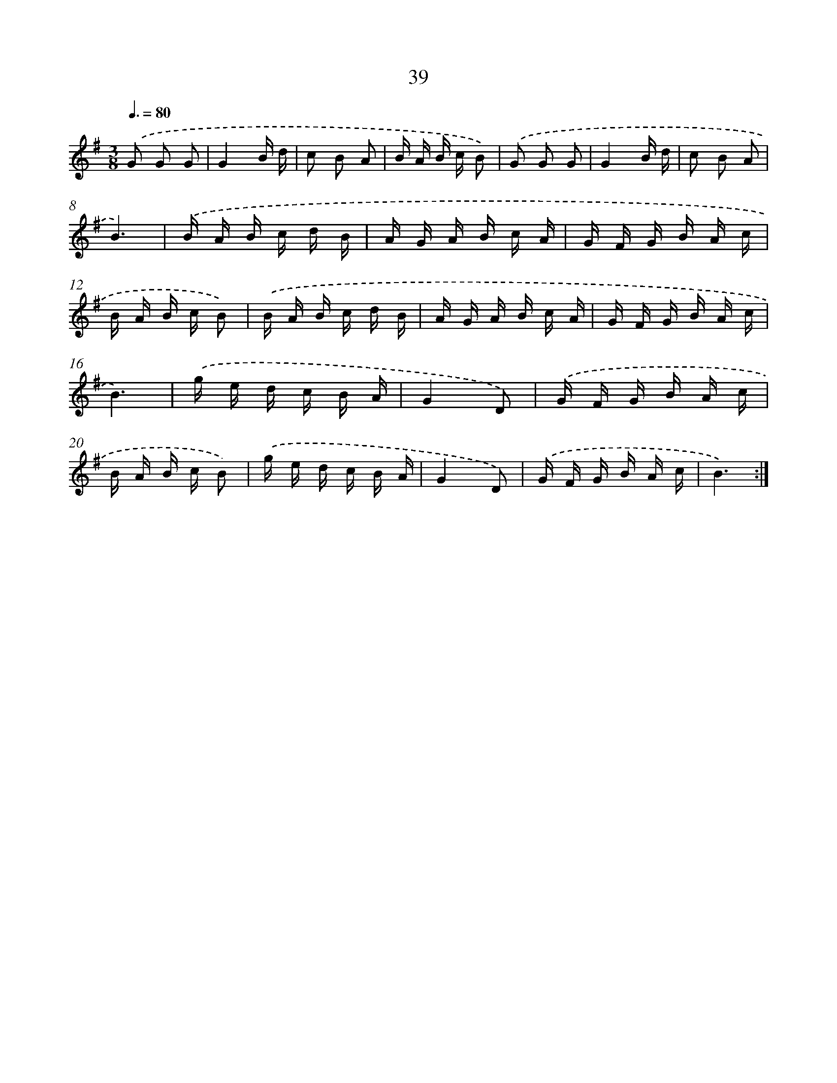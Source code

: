 X: 12877
T: 39
%%abc-version 2.0
%%abcx-abcm2ps-target-version 5.9.1 (29 Sep 2008)
%%abc-creator hum2abc beta
%%abcx-conversion-date 2018/11/01 14:37:29
%%humdrum-veritas 1356182774
%%humdrum-veritas-data 194992685
%%continueall 1
%%barnumbers 0
L: 1/16
M: 3/8
Q: 3/8=80
K: G clef=treble
.('G2 G2 G2 |
G4B d |
c2 B2 A2 |
B A B c B2) |
.('G2 G2 G2 |
G4B d |
c2 B2 A2 |
B6) |
.('B A B c d B |
A G A B c A |
G F G B A c |
B A B c B2) |
.('B A B c d B |
A G A B c A |
G F G B A c |
B6) |
.('g e d c B A |
G4D2) |
.('G F G B A c |
B A B c B2) |
.('g e d c B A |
G4D2) |
.('G F G B A c |
B6) :|]
